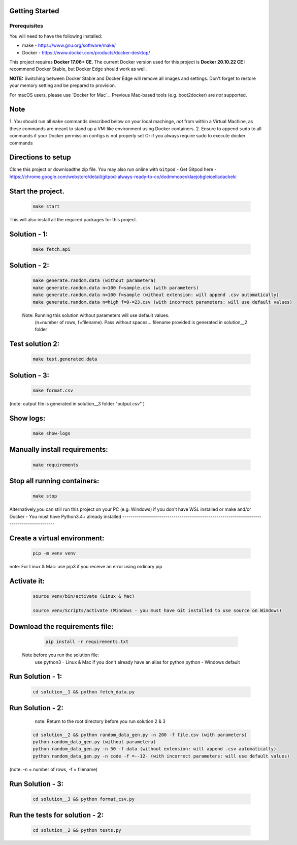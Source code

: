 Getting Started
---------------

Prerequisites
~~~~~~~~~~~~~

You will need to have the following installed:

- make - https://www.gnu.org/software/make/
- Docker - https://www.docker.com/products/docker-desktop/

This project requires **Docker 17.06+ CE**. 
The current Docker version used for this project is **Docker 20.10.22 CE** 
I recommend Docker Stable, but Docker Edge should work as well.

**NOTE:** Switching between Docker Stable and Docker Edge will remove all images and
settings.  Don't forget to restore your memory setting and be prepared to
provision.

For macOS users, please use `Docker for Mac`_. Previous Mac-based tools (e.g.
boot2docker) are *not* supported. 


Note
----------

1. You should run all ``make`` commands described below on your local machinge, *not*
from within a Virtual Machine, as these commands are meant to stand up a VM-like environment using
Docker containers.
2. Ensure to append ``sudo`` to all commands if your Docker permission configs is not properly set
Or if you always require sudo to execute docker commands 

Directions to setup
------------------------------

Clone this project or downloadthe zip file. You may also run online with ``Gitpod`` - 
Get Gitpod here - https://chrome.google.com/webstore/detail/gitpod-always-ready-to-co/dodmmooeoklaejobgleioelladacbeki


Start the project. 
------------------------------

   .. code:: sh

        make start

This will also install all the required packages for this project.

Solution - 1: 
------------------------------

   .. code:: sh

       make fetch.api

Solution - 2: 
------------------

   .. code:: sh

       make generate.random.data (without parametera)
       make generate.random.data n=100 f=sample.csv (with parameters)
       make generate.random.data n=100 f=sample (without extension: will append .csv automatically)
       make generate.random.data n=high f=0-=23.csv (with incorrect parameters: will use default values)
       
   Note: Running this solution without parameters will use default values.
         (n=number of rows, f=filename). Pass without spaces...
         filename provided is generated in solution__2 folder

Test solution 2:
------------------------------
   .. code:: sh

       make test.generated.data

Solution - 3:
------------------------------

   .. code:: sh

       make format.csv
       
(note: output file is generated in solution__3 folder "output.csv" )

Show logs:
----------------
   .. code:: sh

       make show-logs

Manually install requirements:
------------------------------

   .. code:: sh

       make requirements

Stop all running containers:
------------------------------

   .. code:: sh

       make stop


Alternatively,you can still run this project on your PC (e.g. Windows) if you don't have
WSL installed or make and/or Docker - You must have Python3.4+ already installed
------------------------------------------------------------------------------------------

Create a virtual environment:
------------------------------

   .. code:: sh

       pip -m venv venv
       
note: For Linux & Mac: use pip3 if you receive an error using ordinary pip

Activate it:
------------------------------

   .. code:: sh

       source venv/bin/activate (Linux & Mac)
    
       source venv/Scripts/activate (Windows - you must have Git installed to use source on Windows)

Download the requirements file:
------------------------------

   .. code:: sh

       pip install -r requirements.txt

 Note before you run the solution file: 
    use python3 - Linux & Mac if you don't already have an alias for python
    python - Windows default

Run Solution - 1:
------------------------------

   .. code:: sh

       cd solution__1 && python fetch_data.py

Run Solution - 2:
------------------------------

    note: Return to the root directory before you run solution 2 & 3

   .. code:: sh

       cd solution__2 && python random_data_gen.py -n 200 -f file.csv (with parameters)
       python random_data_gen.py (without parametera)
       python random_data_gen.py -n 50 -f data (without extension: will append .csv automatically)
       python random_data_gen.py -n code -f =--12- (with incorrect parameters: will use default values)

(note: -n = number of rows, -f = filename)

Run Solution - 3:
------------------------------

   .. code:: sh

       cd solution__3 && python format_csv.py

**Run the tests for solution - 2:**
------------------------------

   .. code:: sh

       cd solution__2 && python tests.py